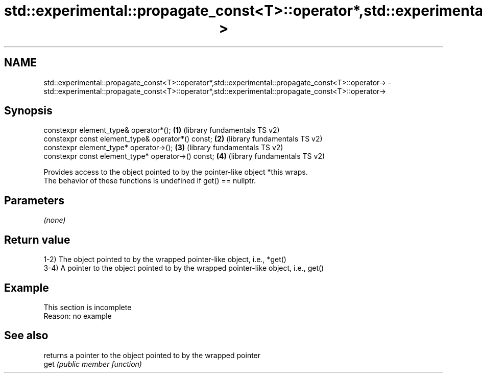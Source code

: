 .TH std::experimental::propagate_const<T>::operator*,std::experimental::propagate_const<T>::operator-> 3 "2020.03.24" "http://cppreference.com" "C++ Standard Libary"
.SH NAME
std::experimental::propagate_const<T>::operator*,std::experimental::propagate_const<T>::operator-> \- std::experimental::propagate_const<T>::operator*,std::experimental::propagate_const<T>::operator->

.SH Synopsis

  constexpr element_type& operator*();              \fB(1)\fP (library fundamentals TS v2)
  constexpr const element_type& operator*() const;  \fB(2)\fP (library fundamentals TS v2)
  constexpr element_type* operator->();             \fB(3)\fP (library fundamentals TS v2)
  constexpr const element_type* operator->() const; \fB(4)\fP (library fundamentals TS v2)

  Provides access to the object pointed to by the pointer-like object *this wraps.
  The behavior of these functions is undefined if get() == nullptr.

.SH Parameters

  \fI(none)\fP

.SH Return value

  1-2) The object pointed to by the wrapped pointer-like object, i.e., *get()
  3-4) A pointer to the object pointed to by the wrapped pointer-like object, i.e., get()

.SH Example


   This section is incomplete
   Reason: no example


.SH See also


      returns a pointer to the object pointed to by the wrapped pointer
  get \fI(public member function)\fP




